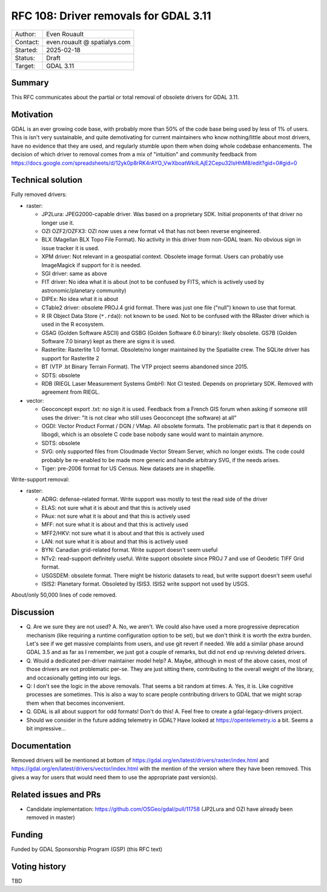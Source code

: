 .. _rfc-108:

=====================================================================
RFC 108: Driver removals for GDAL 3.11
=====================================================================

============== =============================================
Author:        Even Rouault
Contact:       even.rouault @ spatialys.com
Started:       2025-02-18
Status:        Draft
Target:        GDAL 3.11
============== =============================================

Summary
-------

This RFC communicates about the partial or total removal of obsolete drivers
for GDAL 3.11.

Motivation
----------

GDAL is an ever growing code base, with probably more than 50% of the code
base being used by less of 1% of users. This is isn't very sustainable, and quite
demotivating for current maintainers who know nothing/little about most drivers,
have no evidence that they are used, and regularly stumble upon them when doing
whole codebase enhancements.
The decision of which driver to removal comes from a mix of "intuition" and
community feedback from
https://docs.google.com/spreadsheets/d/12yk0p8rRK4rAYO_VwXboatWkiILAjE2Cepu32lsHhM8/edit?gid=0#gid=0

Technical solution
------------------

Fully removed drivers:

- raster:

  * JP2Lura: JPEG2000-capable driver. Was based on a proprietary SDK.
    Initial proponents of that driver no longer use it.
  * OZI OZF2/OZFX3: OZI now uses a new format v4 that has not been
    reverse engineered.
  * BLX (Magellan BLX Topo File Format). No activity in this driver from
    non-GDAL team. No obvious sign in issue tracker it is used.
  * XPM driver: Not relevant in a geospatial context. Obsolete image format.
    Users can probably use ImageMagick if support for it is needed.
  * SGI driver: same as above
  * FIT driver: No idea what it is about  (not to be confused by FITS, which
    is actively used by astronomic/planetary community)
  * DIPEx: No idea what it is about
  * CTable2 driver: obsolete PROJ.4 grid format. There was just one file ("null")
    known to use that format.
  * R (R Object Data Store (``*.rda``)): not known to be used. Not to be confused with
    the RRaster driver which is used in the R ecosystem.
  * GSAG (Golden Software ASCII) and GSBG (Golden Software 6.0 binary): likely
    obsolete. GS7B (Golden Software 7.0 binary) kept as there are signs it is
    used.
  * Rasterlite: Rasterlite 1.0 format. Obsolete/no longer maintained by the
    Spatialite crew. The SQLite driver has support for Rasterlite 2
  * BT (VTP .bt Binary Terrain Format). The VTP project seems abandoned since
    2015.
  * SDTS: obsolete
  * RDB (RIEGL Laser Measurement Systems GmbH): Not CI tested. Depends on
    proprietary SDK. Removed with agreement from RIEGL.

- vector:

  * Geoconcept export .txt: no sign it is used. Feedback from a French GIS
    forum when asking if someone still uses the driver: "It is not clear who still
    uses Geoconcept (the software) at all"
  * OGDI: Vector Product Format / DGN / VMap. All obsolete formats. The
    problematic part is that it depends on libogdi, which is an obsolete C
    code base nobody sane would want to maintain anymore.
  * SDTS: obsolete
  * SVG: only supported files from Cloudmade Vector Stream Server, which no
    longer exists. The code could probably be re-enabled to be made more generic
    and handle arbitrary SVG, if the needs arises.
  * Tiger: pre-2006 format for US Census. New datasets are in shapefile.

Write-support removal:

- raster:

  * ADRG: defense-related format. Write support was mostly to test
    the read side of the driver
  * ELAS: not sure what it is about and that this is actively used
  * PAux: not sure what it is about and that this is actively used
  * MFF: not sure what it is about and that this is actively used
  * MFF2/HKV: not sure what it is about and that this is actively used
  * LAN: not sure what it is about and that this is actively used
  * BYN: Canadian grid-related format. Write support doesn't seem useful
  * NTv2: read-support definitely useful. Write support obsolete since PROJ 7
    and use of Geodetic TIFF Grid format.
  * USGSDEM: obsolete format. There might be historic datasets to read, but
    write support doesn't seem useful
  * ISIS2: Planetary format. Obsoleted by ISIS3. ISIS2 write support not used
    by USGS.

About/only 50,000 lines of code removed.

Discussion
----------

- Q. Are we sure they are not used?
  A. No, we aren't. We could also have used a more progressive deprecation
  mechanism (like requiring a runtime configuration option to be set), but we
  don't think it is worth the extra burden. Let's see if we get massive complaints
  from users, and use git revert if needed. We add a similar phase around GDAL 3.5
  and as far as I remember, we just got a couple of remarks, but did not end up
  reviving deleted drivers.

- Q. Would a dedicated per-driver maintainer model help?
  A. Maybe, although in most of the above cases, most of those drivers are not
  problematic per-se. They are just sitting there, contributing to the
  overall weight of the library, and occasionally getting into our legs.

- Q: I don't see the logic in the above removals. That seems a bit random at times.
  A. Yes, it is. Like cognitive processes are sometimes. This is also a way
  to scare people contributing drivers to GDAL that we might scrap them when
  that becomes inconvenient.

- Q. GDAL is all about support for odd formats! Don't do this!
  A. Feel free to create a gdal-legacy-drivers project.

- Should we consider in the future adding telemetry in GDAL?
  Have looked at https://opentelemetry.io a bit. Seems a bit impressive...

Documentation
-------------

Removed drivers will be mentioned at bottom of https://gdal.org/en/latest/drivers/raster/index.html
and https://gdal.org/en/latest/drivers/vector/index.html with the mention of
the version where they have been removed. This gives a way for users that would
need them to use the appropriate past version(s).

Related issues and PRs
----------------------

* Candidate implementation: https://github.com/OSGeo/gdal/pull/11758
  (JP2Lura and OZI have already been removed in master)

Funding
-------

Funded by GDAL Sponsorship Program (GSP) (this RFC text)

Voting history
--------------

TBD


.. below is an allow-list for spelling checker.

.. spelling:word-list::
    rda
    VMap
    libogdi

